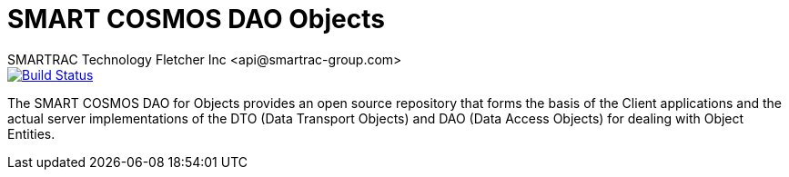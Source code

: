 = SMART COSMOS DAO Objects
SMARTRAC Technology Fletcher Inc <api@smartrac-group.com>
ifdef::env-github[:USER: SMARTRACTECHNOLOGY]
ifdef::env-github[:REPO: smartcosmos-dao-objects]
ifdef::env-github[:BRANCH: master]

image::https://travis-ci.org/{USER}/{REPO}.svg?branch={BRANCH}[Build Status, link=https://travis-ci.org/{USER}/{REPO}]

The SMART COSMOS DAO for Objects provides an open source repository that forms the basis of the Client applications and the actual server implementations of the DTO (Data Transport Objects) and DAO (Data Access Objects) for dealing with Object Entities.
